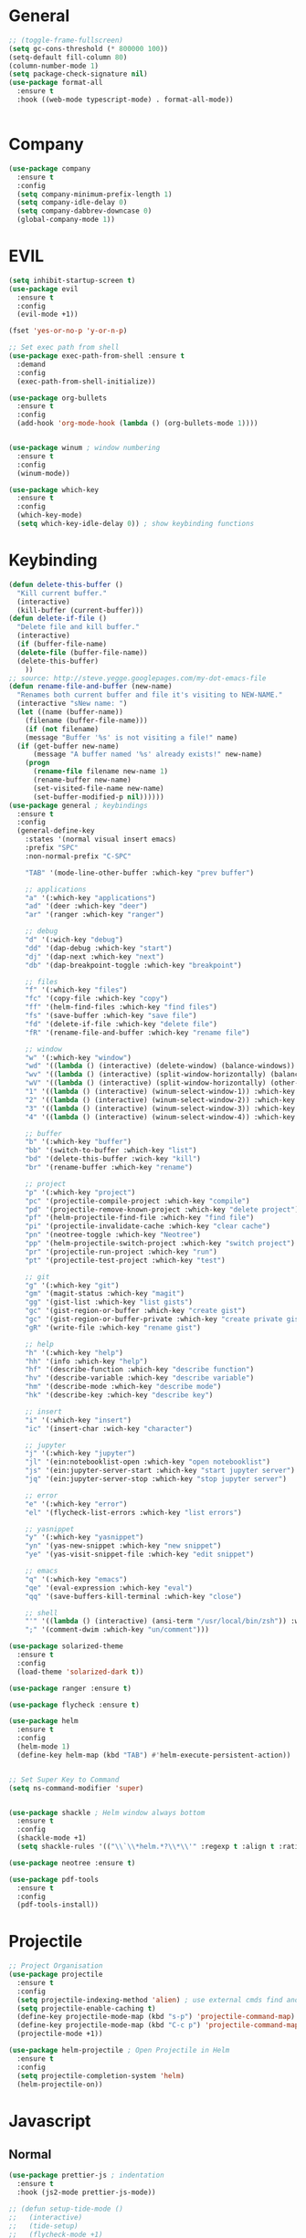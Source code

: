 #+STARTUP: overview

* General
#+BEGIN_SRC emacs-lisp
  ;; (toggle-frame-fullscreen)
  (setq gc-cons-threshold (* 800000 100))
  (setq-default fill-column 80)
  (column-number-mode 1)
  (setq package-check-signature nil)
  (use-package format-all 
    :ensure t
    :hook ((web-mode typescript-mode) . format-all-mode))


#+END_SRC
* Company
#+BEGIN_SRC emacs-lisp
  (use-package company
    :ensure t
    :config
    (setq company-minimum-prefix-length 1)
    (setq company-idle-delay 0)
    (setq company-dabbrev-downcase 0)
    (global-company-mode 1))
#+END_SRC
* EVIL
#+BEGIN_SRC emacs-lisp
(setq inhibit-startup-screen t)
(use-package evil
  :ensure t
  :config
  (evil-mode +1))
 
(fset 'yes-or-no-p 'y-or-n-p)

;; Set exec path from shell
(use-package exec-path-from-shell :ensure t
  :demand
  :config
  (exec-path-from-shell-initialize))

(use-package org-bullets
  :ensure t
  :config
  (add-hook 'org-mode-hook (lambda () (org-bullets-mode 1))))


(use-package winum ; window numbering
  :ensure t
  :config
  (winum-mode))

(use-package which-key
  :ensure t
  :config
  (which-key-mode)
  (setq which-key-idle-delay 0)) ; show keybinding functions

#+END_SRC

* Keybinding
#+BEGIN_SRC emacs-lisp
  (defun delete-this-buffer ()
    "Kill current buffer."
    (interactive)
    (kill-buffer (current-buffer)))
  (defun delete-if-file ()
    "Delete file and kill buffer."
    (interactive)
    (if (buffer-file-name)
	(delete-file (buffer-file-name))
	(delete-this-buffer)
      ))
  ;; source: http://steve.yegge.googlepages.com/my-dot-emacs-file
  (defun rename-file-and-buffer (new-name)
    "Renames both current buffer and file it's visiting to NEW-NAME."
    (interactive "sNew name: ")
    (let ((name (buffer-name))
	  (filename (buffer-file-name)))
      (if (not filename)
	  (message "Buffer '%s' is not visiting a file!" name)
	(if (get-buffer new-name)
	    (message "A buffer named '%s' already exists!" new-name)
	  (progn
	    (rename-file filename new-name 1)
	    (rename-buffer new-name)
	    (set-visited-file-name new-name)
	    (set-buffer-modified-p nil))))))
  (use-package general ; keybindings
    :ensure t
    :config
    (general-define-key
      :states '(normal visual insert emacs)
      :prefix "SPC"
      :non-normal-prefix "C-SPC"

      "TAB" '(mode-line-other-buffer :which-key "prev buffer")

      ;; applications
      "a" '(:which-key "applications")
      "ad" '(deer :which-key "deer")
      "ar" '(ranger :which-key "ranger")

      ;; debug
      "d" '(:wich-key "debug")
      "dd" '(dap-debug :which-key "start")
      "dj" '(dap-next :which-key "next")
      "db" '(dap-breakpoint-toggle :which-key "breakpoint")

      ;; files
      "f" '(:which-key "files")
      "fc" '(copy-file :which-key "copy")
      "ff" '(helm-find-files :which-key "find files")
      "fs" '(save-buffer :which-key "save file")
      "fd" '(delete-if-file :which-key "delete file")
      "fR" '(rename-file-and-buffer :which-key "rename file")

      ;; window
      "w" '(:which-key "window")
      "wd" '((lambda () (interactive) (delete-window) (balance-windows)) :which-key "delete window")
      "wv" '((lambda () (interactive) (split-window-horizontally) (balance-windows)) :which-key "vertical split")
      "wV" '((lambda () (interactive) (split-window-horizontally) (other-window 1) (balance-windows)) :which-key "vertical split and focus")
      "1" '((lambda () (interactive) (winum-select-window-1)) :which-key "select first window")
      "2" '((lambda () (interactive) (winum-select-window-2)) :which-key "select second window")
      "3" '((lambda () (interactive) (winum-select-window-3)) :which-key "select third window")
      "4" '((lambda () (interactive) (winum-select-window-4)) :which-key "select fourth window")

      ;; buffer
      "b" '(:which-key "buffer")
      "bb" '(switch-to-buffer :which-key "list")
      "bd" '(delete-this-buffer :wich-key "kill")
      "br" '(rename-buffer :which-key "rename")

      ;; project
      "p" '(:which-key "project")
      "pc" '(projectile-compile-project :which-key "compile")
      "pd" '(projectile-remove-known-project :which-key "delete project")
      "pf" '(helm-projectile-find-file :which-key "find file")
      "pi" '(projectile-invalidate-cache :which-key "clear cache")
      "pn" '(neotree-toggle :which-key "Neotree")
      "pp" '(helm-projectile-switch-project :which-key "switch project")
      "pr" '(projectile-run-project :which-key "run")
      "pt" '(projectile-test-project :which-key "test")

      ;; git
      "g" '(:which-key "git")
      "gm" '(magit-status :which-key "magit")
      "gg" '(gist-list :which-key "list gists")
      "gc" '(gist-region-or-buffer :which-key "create gist")
      "gc" '(gist-region-or-buffer-private :which-key "create private gist")
      "gR" '(write-file :which-key "rename gist")

      ;; help
      "h" '(:which-key "help")
      "hh" '(info :which-key "help")
      "hf" '(describe-function :which-key "describe function")
      "hv" '(describe-variable :which-key "describe variable")
      "hm" '(describe-mode :which-key "describe mode")
      "hk" '(describe-key :which-key "describe key")

      ;; insert
      "i" '(:which-key "insert")
      "ic" '(insert-char :wich-key "character")

      ;; jupyter
      "j" '(:which-key "jupyter")
      "jl" '(ein:notebooklist-open :which-key "open notebooklist")
      "js" '(ein:jupyter-server-start :which-key "start jupyter server")
      "jq" '(ein:jupyter-server-stop :which-key "stop jupyter server")

      ;; error
      "e" '(:which-key "error")
      "el" '(flycheck-list-errors :which-key "list errors")

      ;; yasnippet
      "y" '(:which-key "yasnippet")
      "yn" '(yas-new-snippet :which-key "new snippet")
      "ye" '(yas-visit-snippet-file :which-key "edit snippet")

      ;; emacs
      "q" '(:which-key "emacs")
      "qe" '(eval-expression :which-key "eval")
      "qq" '(save-buffers-kill-terminal :which-key "close")

      ;; shell
      "'" '((lambda () (interactive) (ansi-term "/usr/local/bin/zsh")) :which-key "shell")
      ";" '(comment-dwim :which-key "un/comment")))

  (use-package solarized-theme
    :ensure t
    :config
    (load-theme 'solarized-dark t))

  (use-package ranger :ensure t)

  (use-package flycheck :ensure t)

  (use-package helm
    :ensure t
    :config
    (helm-mode 1)
    (define-key helm-map (kbd "TAB") #'helm-execute-persistent-action))


  ;; Set Super Key to Command
  (setq ns-command-modifier 'super)


  (use-package shackle ; Helm window always bottom
    :ensure t
    :config
    (shackle-mode +1)
    (setq shackle-rules '(("\\`\\*helm.*?\\*\\'" :regexp t :align t :ratio 0.4))))

  (use-package neotree :ensure t)

  (use-package pdf-tools
    :ensure t
    :config
    (pdf-tools-install))
#+END_SRC

* Projectile
#+BEGIN_SRC emacs-lisp
  ;; Project Organisation
  (use-package projectile
    :ensure t
    :config
    (setq projectile-indexing-method 'alien) ; use external cmds find and git to index files
    (setq projectile-enable-caching t)
    (define-key projectile-mode-map (kbd "s-p") 'projectile-command-map)
    (define-key projectile-mode-map (kbd "C-c p") 'projectile-command-map)
    (projectile-mode +1))

  (use-package helm-projectile ; Open Projectile in Helm
    :ensure t
    :config
    (setq projectile-completion-system 'helm)
    (helm-projectile-on))
#+END_SRC
* Javascript
** Normal
#+BEGIN_SRC emacs-lisp
  (use-package prettier-js ; indentation
    :ensure t
    :hook (js2-mode prettier-js-mode))

  ;; (defun setup-tide-mode ()
  ;;   (interactive)
  ;;   (tide-setup)
  ;;   (flycheck-mode +1)
  ;;   (setq flycheck-check-syntax-automatically '(save mode-enabled))
  ;;   (eldoc-mode +1)
  ;;   (tide-hl-identifier-mode +1)
  ;;   (company-mode +1))

  (use-package typescript-mode
    :ensure t
    :init
    (setq typescript-indent-level 2))

  ;; (use-package tide
  ;;   :ensure t
  ;;   :mode ("\\.ts\\'" . 'typescript-mode)
  ;;   :init
  ;;   (electric-pair-mode)
  ;;   :config
  ;;   (add-hook 'before-save-hook #'tide-format-before-save)
  ;;   (setq tide-format-options '(:indentSize 2 :tabSize 2)))

#+END_SRC

** React
#+BEGIN_SRC
(use-package rjsx-mode
  :ensure t
  :mode "\\.jsx\\'"
  :config
  (add-hook 'before-save-hook #'prettier)
  (add-hook 'rjsx-mode-hook 'flycheck-mode))


(setq company-tooltip-align-annotations t)


(load (expand-file-name "./git/init.el" user-emacs-directory))
(load (expand-file-name "./lisp/init.el" user-emacs-directory))
;; (load (expand-file-name "./eshell.el" user-emacs-directory))


;(use-package evil-collection
;  :ensure t
;  :custom (evil-collection-setup-minibuffer t)
;  :init (evil-collection-init))


#+END_SRC

* JSON
#+BEGIN_SRC emacs-lisp
  (use-package json-mode
    :mode "\\.json\\'"
    :init (setq json-reformat:indent-width: 2)
    :ensure t)
#+END_SRC
* Latex
#+BEGIN_SRC emacs-lisp
  (use-package tex
    :mode "//.tex//'"
    :ensure auctex
    :ensure auctex-latexmk		;
    :config
    (setq TeX-auto-save t)
    (setq TeX-parse-self t)
    (setq TeX-auto-save t)
    (setq TeX-PDF-mode t)
    (auctex-latexmk-setup)
    (setq TeX-engine 'luatex)
    (add-hook 'TeX-mode-hook #'flyspell-mode)
    (add-hook 'TeX-mode-hook #'turn-on-auto-fill)
    :general(
      :states '(normal visual emacs)
      :keymap 'LaTeX-mode-map
      :prefix ","
      "b" '((lambda () (interactive) (TeX-command "LatexMk" 'TeX-master-file -1)) :which-key "build")
      "fp" '(LaTeX-fill-paragraph :which-key "fill paragraph") ;; C-c C-q C-p
      "fr" '(LaTeX-fill-region :which-key "fill region") ;; C-c C-q C-r
      "fs" '(LaTeX-fill-section :which-key "fill section") ;; C-C C-q C-s
    ))

#+END_SRC
* Git
#+BEGIN_SRC emacs-lisp
  (use-package magit :ensure t)
  (use-package gist :ensure t)
  (use-package markdown-mode
    :ensure t
    :mode (("README\\.md\\'" . gfm-mode)
	   ("\\.md\\'" . markdown-mode)
	   ("\\.markdown\\'" . markdown-mode))
    :init (setq markdown-command "multimarkdown"))
#+END_SRC
* LSP
#+BEGIN_SRC emacs-lisp
     (use-package lsp-mode
       :ensure t
       :hook ((dart-mode . lsp) (python-mode . lsp) (c++-mode . lsp) (web-mode . lsp) (typescript-mode . lsp) (css-mode . lsp) (TeX-mode . lsp))
       :commands lsp
       :config
       (setq lsp-prefer-flymake nil))
     (use-package company-lsp 
       :ensure t
       :requires company
       :commands company-lsp
       :config
       (setq company-transformers nil
	     company-lsp-async t
	     company-lsp-cache-candidates nil))
  (use-package helm-lsp :ensure t)
  (use-package lsp-ui 
    :ensure t
    :requires lsp-mode flycheck
    :commands lsp-ui-mode
    :config
    (setq lsp-ui-flycheck-enable t
      lsp-ui-flycheck-list-position 'right
      lsp-ui-flycheck-live-reporting t)
     ;; lsp-ui-doc-enable t
     ;;  lsp-ui-doc-use-childframe t
     ;;  lsp-ui-doc-position 'top
     ;;  lsp-ui-doc-include-signature t
     ;;  lsp-ui-sideline-enable nil
      ;; lsp-ui-peek-enable t
      ;; lsp-ui-peek-list-width 60
      ;; lsp-ui-peek-peek-height 25)
    (add-hook 'lsp-mode-hook 'lsp-ui-mode))
  (use-package dap-mode
    :ensure t
    :config
    (dap-mode 1)
    (dap-ui-mode 1)
    (require 'dap-python)
    (require 'dap-lldb)


    (defun my/window-visible (b-name)
      "Return whether B-NAME is visible."
      (-> (-compose 'buffer-name 'window-buffer)
	  (-map (window-list))
	  (-contains? b-name)))

    (defun my/show-debug-windows (session)
      "Show debug windows."
      (let ((lsp--cur-workspace (dap--debug-session-workspace session)))
	(save-excursion
	  ;; display locals
	  (unless (my/window-visible dap-ui--locals-buffer)
	  (dap-ui-locals))
	  ;; display sessions
	  (unless (my/window-visible dap-ui--sessions-buffer)
	  (dap-ui-sessions)))))

    (add-hook 'dap-stopped-hook 'my/show-debug-windows)

    (defun my/hide-debug-windows (session)
      "Hide debug windows when all debug sessions are dead."
      (unless (-filter 'dap--session-running (dap--get-sessions))
	(and (get-buffer dap-ui--sessions-buffer)
	   (kill-buffer dap-ui--sessions-buffer))
	(and (get-buffer dap-ui--locals-buffer)
	   (kill-buffer dap-ui--locals-buffer))))

    (add-hook 'dap-terminated-hook 'my/hide-debug-windows))
#+END_SRC
* Flutter
#+BEGIN_SRC emacs-lisp
  (use-package dart-mode
    :ensure t
    :ensure-system-package (dart_language_server ."pub global active dart_language_server")
    :custom
    (dart-format-on-save t)
    (dart-sdk-path "/Applications/flutter/bin/cache/dart-sdk/"))

  (use-package flutter
    :ensure t
    :after dart-mode
    :bind (:map dart-mode-map
		("C-M-x" . #'flutter-run-or-hot-reload))
    :custom
    (flutter-sdk-path "/Applications/flutter/"))

  ;; Optional
  (use-package flutter-l10n-flycheck
    :ensure t
    :after flutter
    :config
    (flutter-l10n-flycheck-setup))
#+END_SRC
* C++
#+BEGIN_SRC emacs-lisp
    (use-package cmake-mode :ensure t)
    (use-package platformio-mode :ensure t)
    (use-package clang-format
      :ensure t
      :config
      (add-hook 'c++-mode-hook
		(lambda () (add-hook 'before-save-hook #'clang-format-buffer nil 'local))))
  (general-def c++-mode-map
    :states 'normal
    :prefix ","
    "c" '(ff-find-other-file :which-key "goto source/header"))
#+END_SRC
* Spellcheck
#+BEGIN_SRC emacs-lisp
(when (executable-find "hunspell")
  (setq-default ispell-program-name "hunspell")
  (setq ispell-really-hunspell t))
#+END_SRC
* Yasnippet
#+BEGIN_SRC emacs-lisp
  (use-package yasnippet
    :ensure t
    :bind (:map yas-minor-mode-map
		("<C-tab>" . 'yas-expand))
    :config
    (yas-global-mode 1))
#+END_SRC
* Web
#+BEGIN_SRC emacs-lisp
  (use-package web-mode
    :mode "\\.html\\'"
    :ensure t
    :config
    (setq web-mode-enable-auto-pairing t)
    (setq web-mode-markup-indent-offset 2)
    (add-hook 'web-mode-hook #'auto-fill-mode))
  ;; (setq sgml-quick-keys 'close) ;; C-c / to close html tag
  (setq css-indent-offset 2)
#+END_SRC
* Org
#+BEGIN_SRC emacs-lisp
  (general-def org-mode-map
    :states 'normal
    :prefix ","
    :keymaps 'org-mode-map
    "h" 'org-insert-heading-respect-content
    "i" 'org-insert-todo-heading)
#+END_SRC
* Python
#+BEGIN_SRC emacs-lisp
  (use-package pyvenv :ensure t)
  (use-package ein
    :ensure t
    :commands (ein:notebooklist-open)
    :general(
	     :states '(normal)
	     :keymap 'ein:notebook-mode-map
	     :prefix ","
	     "c" '(ein:worksheet-copy-cell :which-key "copy cell")
	     "d" '(ein:worksheet-kill-cell :wich-key "kill cell")
	     "e" '(ein:worksheet-execute-cell-and-goto-next :which-key "execute cell")
	     "E" '(ein:worksheet-execute-all-cell :which-key "execute all cells")
	     "j" '(ein:worksheet-goto-next-input :whick-key "goto next input")
	     "J" '(ein:worksheet-insert-cell-below :which-key "insert cell below")
	     "k" '(ein:worksheet-goto-prev-input :whick-key "goto prev input")
	     "K" '(ein:worksheet-insert-cell-above :which-key "insert cell above")
	     "m" '(ein:worksheet-merge-cell :which-key "merge cell")
	     "M" '(ein:worksheet-split-cell-at-point :which-key "split cell")
	     "q" '(ein:notebook-kernel-interrupt-command :which-key "stop")
	     "Q" '(ein:notebook-kill-kernel-then-close-command :which-key "close")
	     "R" '(ein:notebook-rename-command :which-key "rename notebook")
	     "t" '(ein:worksheet-change-cell-type :which-key "change cell type")
	     "y" '(ein:worksheet-yank-cell :which-key "yank cell")
	     ))
#+END_SRC
